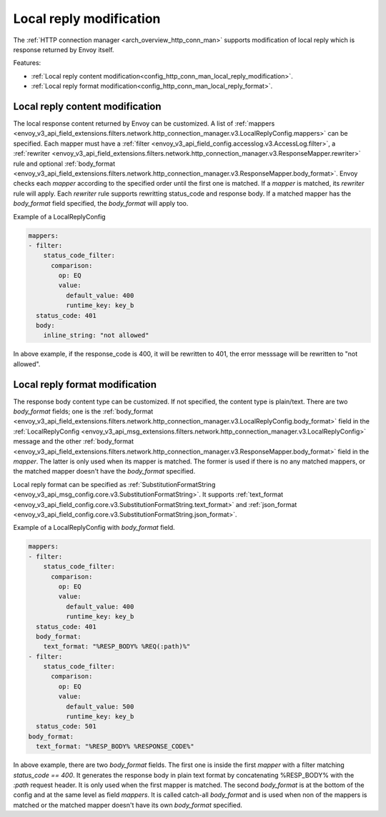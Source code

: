 .. _config_http_conn_man_local_reply:

Local reply modification
========================

The :ref:`HTTP connection manager <arch_overview_http_conn_man>` supports modification of local reply which is response returned by Envoy itself.

Features:

* :ref:`Local reply content modification<config_http_conn_man_local_reply_modification>`.
* :ref:`Local reply format modification<config_http_conn_man_local_reply_format>`.

.. _config_http_conn_man_local_reply_modification:

Local reply content modification
--------------------------------

The local response content returned by Envoy can be customized. A list of :ref:`mappers <envoy_v3_api_field_extensions.filters.network.http_connection_manager.v3.LocalReplyConfig.mappers>` can be specified. Each mapper must have a :ref:`filter <envoy_v3_api_field_config.accesslog.v3.AccessLog.filter>`, a :ref:`rewriter <envoy_v3_api_field_extensions.filters.network.http_connection_manager.v3.ResponseMapper.rewriter>` rule and optional :ref:`body_format <envoy_v3_api_field_extensions.filters.network.http_connection_manager.v3.ResponseMapper.body_format>`. Envoy checks each `mapper` according to the specified order until the first one is matched. If a `mapper` is matched, its `rewriter` rule will apply. Each `rewriter` rule supports rewritting status_code and response body. If a matched mapper has the `body_format` field specified, the `body_format` will apply too.

Example of a LocalReplyConfig

.. code-block::

  mappers:
  - filter:
      status_code_filter:
        comparison:
          op: EQ
          value:
            default_value: 400
            runtime_key: key_b
    status_code: 401
    body:
      inline_string: "not allowed"

In above example, if the response_code is 400,  it will be rewritten to 401, the error messsage will be rewritten to "not allowed".

.. _config_http_conn_man_local_reply_format:

Local reply format modification
-------------------------------

The response body content type can be customized. If not specified, the content type is plain/text. There are two `body_format` fields; one is the :ref:`body_format <envoy_v3_api_field_extensions.filters.network.http_connection_manager.v3.LocalReplyConfig.body_format>` field in the :ref:`LocalReplyConfig <envoy_v3_api_msg_extensions.filters.network.http_connection_manager.v3.LocalReplyConfig>` message and the other :ref:`body_format <envoy_v3_api_field_extensions.filters.network.http_connection_manager.v3.ResponseMapper.body_format>` field in the `mapper`. The latter is only used when its mapper is matched. The former is used if there is no any matched mappers, or the matched mapper doesn't have the `body_format` specified.

Local reply format can be specified as :ref:`SubstitutionFormatString <envoy_v3_api_msg_config.core.v3.SubstitutionFormatString>`. It supports :ref:`text_format <envoy_v3_api_field_config.core.v3.SubstitutionFormatString.text_format>` and :ref:`json_format <envoy_v3_api_field_config.core.v3.SubstitutionFormatString.json_format>`.

Example of a LocalReplyConfig with `body_format` field.

.. code-block::

  mappers:
  - filter:
      status_code_filter:
        comparison:
          op: EQ
          value:
            default_value: 400
            runtime_key: key_b
    status_code: 401
    body_format:
      text_format: "%RESP_BODY% %REQ(:path)%"
  - filter:
      status_code_filter:
        comparison:
          op: EQ
          value:
            default_value: 500
            runtime_key: key_b
    status_code: 501
  body_format:
    text_format: "%RESP_BODY% %RESPONSE_CODE%"

In above example, there are two `body_format` fields. The first one is inside the first `mapper` with a filter matching `status_code == 400`. It generates the response body in plain text format by concatenating %RESP_BODY% with the `:path` request header. It is only used when the first mapper is matched. The second `body_format` is at the bottom of the config and at the same level as field `mappers`. It is called catch-all `body_format` and is used when non of the mappers is matched or the matched mapper doesn't have its own `body_format` specified.
